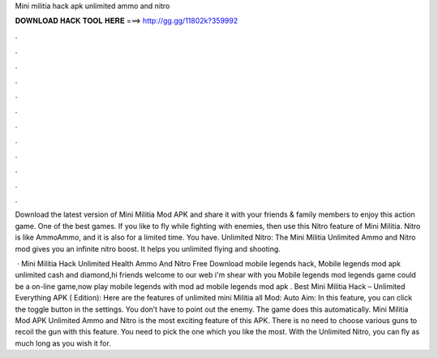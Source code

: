 Mini militia hack apk unlimited ammo and nitro



𝐃𝐎𝐖𝐍𝐋𝐎𝐀𝐃 𝐇𝐀𝐂𝐊 𝐓𝐎𝐎𝐋 𝐇𝐄𝐑𝐄 ===> http://gg.gg/11802k?359992



.



.



.



.



.



.



.



.



.



.



.



.

Download the latest version of Mini Militia Mod APK and share it with your friends & family members to enjoy this action game. One of the best games. If you like to fly while fighting with enemies, then use this Nitro feature of Mini Militia. Nitro is like AmmoAmmo, and it is also for a limited time. You have. Unlimited Nitro: The Mini Militia Unlimited Ammo and Nitro mod gives you an infinite nitro boost. It helps you unlimited flying and shooting.

 · Mini Militia Hack Unlimited Health Ammo And Nitro Free Download mobile legends hack, Mobile legends mod apk unlimited cash and diamond,hi friends welcome to our web  i'm shear with you Mobile legends mod  legends game could be a on-line game,now play mobile legends with mod ad mobile legends mod apk . Best Mini Militia Hack – Unlimited Everything APK ( Edition): Here are the features of unlimited mini Militia all Mod: Auto Aim: In this feature, you can click the toggle button in the settings. You don’t have to point out the enemy. The game does this automatically. Mini Militia Mod APK Unlimited Ammo and Nitro is the most exciting feature of this APK. There is no need to choose various guns to recoil the gun with this feature. You need to pick the one which you like the most. With the Unlimited Nitro, you can fly as much long as you wish it for.
